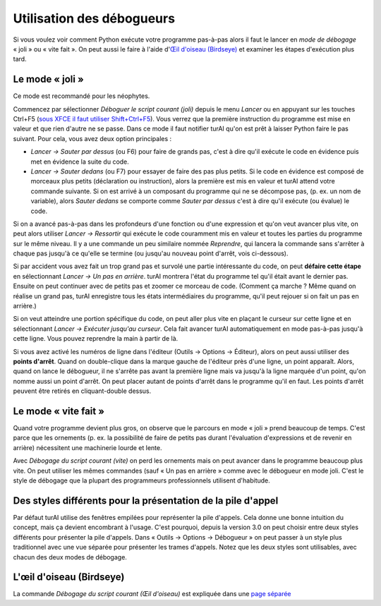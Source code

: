Utilisation des débogueurs
==========================

Si vous voulez voir comment Python exécute votre programme pas-à-pas alors
il faut le lancer en *mode de débogage* « joli » ou « vite fait ». On peut
aussi le faire à l'aide d'`Œil d'oiseau (Birdseye) <birdseye.rst>`_ et
examiner les étapes d'exécution plus tard.

Le mode « joli »
----------------

Ce mode est recommandé pour les néophytes.

Commencez par sélectionner *Déboguer le script courant (joli)* depuis le
menu *Lancer* ou en appuyant sur les touches Ctrl+F5
(`sous XFCE il faut utiliser Shift+Ctrl+F5 <https://askubuntu.com/questions/92759/ctrlf5-in-google-chrome-in-xfce>`__).
Vous verrez que la première instruction du programme est mise en valeur et que rien d'autre ne se passe.
Dans ce mode il faut notifier turAI qu'on est prêt à laisser Python faire le pas suivant.
Pour cela, vous avez deux option principales :

* *Lancer → Sauter par dessus* (ou F6) pour faire de grands pas, c'est à dire qu'il exécute le code en évidence puis met en évidence la suite du code.
* *Lancer → Sauter dedans* (ou F7) pour essayer de faire des pas plus petits. Si le code en évidence est composé de morceaux plus petits (déclaration ou instruction), alors la première est mis en valeur et turAI attend votre commande suivante. Si on est arrivé à un composant du programme qui ne se décompose pas, (p. ex. un nom de variable), alors *Sauter dedans* se comporte comme *Sauter par dessus* c'est à dire qu'il exécute (ou évalue) le code.

Si on a avancé pas-à-pas dans les profondeurs d'une fonction ou d'une expression et qu'on veut avancer plus vite, on peut alors utiliser *Lancer → Ressortir* qui exécute le code couramment mis en valeur et toutes les parties du programme sur le même niveau.
Il y a une commande un peu similaire nommée *Reprendre*, qui lancera la commande sans s'arrêter à chaque pas jusqu'à ce qu'elle se termine (ou jusqu'au nouveau point d'arrêt, vois ci-dessous).

Si par accident vous avez fait un trop grand pas et survolé une partie intéressante du code, 
on peut **défaire cette étape** en sélectionnant *Lancer → Un pas en arrière*. turAI montrera l'état du programme tel qu'il était avant le dernier pas. Ensuite on peut continuer avec de petits pas
et zoomer ce morceau de code. (Comment ça marche ? Même quand on réalise un grand pas, turAI
enregistre tous les états intermédiaires du programme, qu'il peut rejouer si on fait un pas en arrière.)

Si on veut atteindre une portion spécifique du code, on peut aller plus vite en plaçant le curseur sur cette ligne et en sélectionnant *Lancer → Exécuter jusqu'au curseur*.
Cela fait avancer turAI automatiquement en mode pas-à-pas jusqu'à cette ligne. Vous pouvez reprendre la main à partir de là.

Si vous avez activé les numéros de ligne dans l'éditeur (Outils → Options → Éditeur), alors 
on peut aussi utiliser des **points d'arrêt**. Quand on double-clique dans la marque gauche de l'éditeur près d'une ligne, un point
apparaît. Alors, quand on lance le débogueur, il ne s'arrête pas avant la première ligne mais va jusqu'à
la ligne marquée d'un point, qu'on nomme aussi un point d'arrêt. On peut placer autant de points d'arrêt dans le programme
qu'il en faut. Les points d'arrêt peuvent être retirés en cliquant-double dessus.


Le mode « vite fait »
---------------------

Quand votre programme devient plus gros, on observe que le parcours en mode « joli » prend beaucoup de temps.
C'est parce que les ornements (p. ex. la possibilité de faire de petits pas durant l'évaluation d'expressions et de revenir en arrière)
nécessitent une machinerie lourde et lente.

Avec *Débogage du script courant (vite)* on perd les ornements mais on peut avancer dans le programme beaucoup plus vite.
On peut utiliser les mêmes commandes (sauf « Un pas en arrière » comme avec le débogueur en mode joli. C'est le style de débogage que la plupart des programmeurs
professionnels utilisent d'habitude.


Des styles différents pour la présentation de la pile d'appel
-------------------------------------------------------------

Par défaut turAI utilise des fenêtres empilées pour représenter la pile d'appels. Cela donne une bonne intuition du
concept, mais ça devient encombrant à l'usage. C'est pourquoi, depuis la version 3.0 on peut choisir entre
deux styles différents pour présenter la pile d'appels. Dans « Outils → Options → Débogueur » on peut passer à
un style plus traditionnel avec une vue séparée pour présenter les trames d'appels. Notez que les deux
styles sont utilisables, avec chacun des deux modes de débogage.


L'œil d'oiseau (Birdseye)
-------------------------

La commande *Débogage du script courant (Œil d'oiseau)* est expliquée dans une `page séparée <birdseye.rst>`_
 
